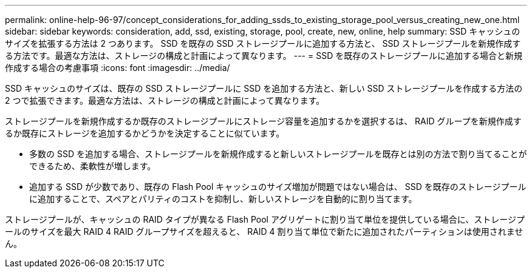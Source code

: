 ---
permalink: online-help-96-97/concept_considerations_for_adding_ssds_to_existing_storage_pool_versus_creating_new_one.html 
sidebar: sidebar 
keywords: consideration, add, ssd, existing, storage, pool, create, new, online, help 
summary: SSD キャッシュのサイズを拡張する方法は 2 つあります。 SSD を既存の SSD ストレージプールに追加する方法と、 SSD ストレージプールを新規作成する方法です。最適な方法は、ストレージの構成と計画によって異なります。 
---
= SSD を既存のストレージプールに追加する場合と新規作成する場合の考慮事項
:icons: font
:imagesdir: ../media/


[role="lead"]
SSD キャッシュのサイズは、既存の SSD ストレージプールに SSD を追加する方法と、新しい SSD ストレージプールを作成する方法の 2 つで拡張できます。最適な方法は、ストレージの構成と計画によって異なります。

ストレージプールを新規作成するか既存のストレージプールにストレージ容量を追加するかを選択するは、 RAID グループを新規作成するか既存にストレージを追加するかどうかを決定することに似ています。

* 多数の SSD を追加する場合、ストレージプールを新規作成すると新しいストレージプールを既存とは別の方法で割り当てることができるため、柔軟性が増します。
* 追加する SSD が少数であり、既存の Flash Pool キャッシュのサイズ増加が問題ではない場合は、 SSD を既存のストレージプールに追加することで、スペアとパリティのコストを抑制し、新しいストレージを自動的に割り当てます。


ストレージプールが、キャッシュの RAID タイプが異なる Flash Pool アグリゲートに割り当て単位を提供している場合に、ストレージプールのサイズを最大 RAID 4 RAID グループサイズを超えると、 RAID 4 割り当て単位で新たに追加されたパーティションは使用されません。
